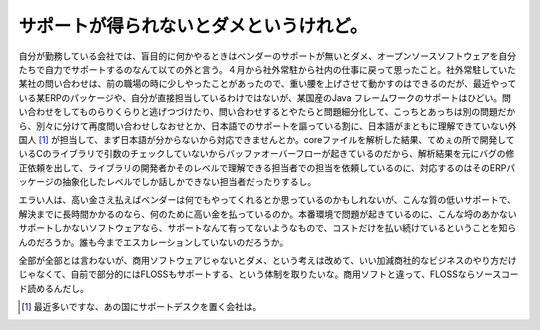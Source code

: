 サポートが得られないとダメというけれど。
========================================

自分が勤務している会社では、盲目的に何かやるときはベンダーのサポートが無いとダメ、オープンソースソフトウェアを自分たちで自力でサポートするのなんて以ての外と言う。４月から社外常駐から社内の仕事に戻って思ったこと。社外常駐していた某社の問い合わせは、前の職場の時に少しやったことがあったので、重い腰を上げさせて動かすのはできるのだが、最近やっている某ERPのパッケージや、自分が直接担当しているわけではないが、某国産のJava フレームワークのサポートはひどい。問い合わせをしてものらりくらりと逃げつづけたり、問い合わせするとやたらと問題細分化して、こっちとあっちは別の問題だから、別々に分けて再度問い合わせしなおせとか、日本語でのサポートを謳っている割に、日本語がまともに理解できていない外国人 [#]_ が担当して、まず日本語が分からないから対応できませんとか。coreファイルを解析した結果、てめぇの所で開発しているCのライブラリで引数のチェックしていないからバッファオーバーフローが起きているのだから、解析結果を元にバグの修正依頼を出して、ライブラリの開発者かそのレベルで理解できる担当者での担当を依頼しているのに、対応するのはそのERPパッケージの抽象化したレベルでしか話しかできない担当者だったりするし。

エラい人は、高い金さえ払えばベンダーは何でもやってくれるとか思っているのかもしれないが、こんな質の低いサポートで、解決までに長時間かかるのなら、何のために高い金を払っているのか。本番環境で問題が起きているのに、こんな埒のあかないサポートしかないソフトウェアなら、サポートなんて有ってないようなもので、コストだけを払い続けているということを知らんのだろうか。誰も今までエスカレーションしていないのだろうか。

全部が全部とは言わないが、商用ソフトウェアじゃないとダメ、という考えは改めて、いい加減商社的なビジネスのやり方だけじゃなくて、自前で部分的にはFLOSSもサポートする、という体制を取りたいな。商用ソフトと違って、FLOSSならソースコード読めるんだし。






.. [#] 最近多いですな、あの国にサポートデスクを置く会社は。


.. author:: default
.. categories:: work
.. tags::
.. comments::
